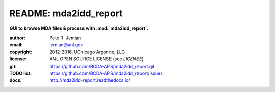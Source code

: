 
======================
README: mda2idd_report
======================

**GUI to browse MDA files & process with :mod:`mda2idd_report`.**

:author: 	Pete R. Jemian
:email:  	jemian@anl.gov
:copyright: 2012-2016, UChicago Argonne, LLC
:license:   ANL OPEN SOURCE LICENSE (see *LICENSE*)
:git:       https://github.com/BCDA-APS/mda2idd_report.git
:TODO list: https://github.com/BCDA-APS/mda2idd_report/issues
:docs:      http://mda2idd-report.readthedocs.io/
